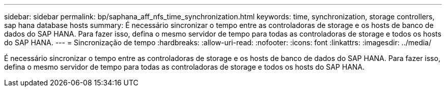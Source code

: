 ---
sidebar: sidebar 
permalink: bp/saphana_aff_nfs_time_synchronization.html 
keywords: time, synchronization, storage controllers, sap hana database hosts 
summary: É necessário sincronizar o tempo entre as controladoras de storage e os hosts de banco de dados do SAP HANA. Para fazer isso, defina o mesmo servidor de tempo para todas as controladoras de storage e todos os hosts do SAP HANA. 
---
= Sincronização de tempo
:hardbreaks:
:allow-uri-read: 
:nofooter: 
:icons: font
:linkattrs: 
:imagesdir: ../media/


[role="lead"]
É necessário sincronizar o tempo entre as controladoras de storage e os hosts de banco de dados do SAP HANA. Para fazer isso, defina o mesmo servidor de tempo para todas as controladoras de storage e todos os hosts do SAP HANA.
